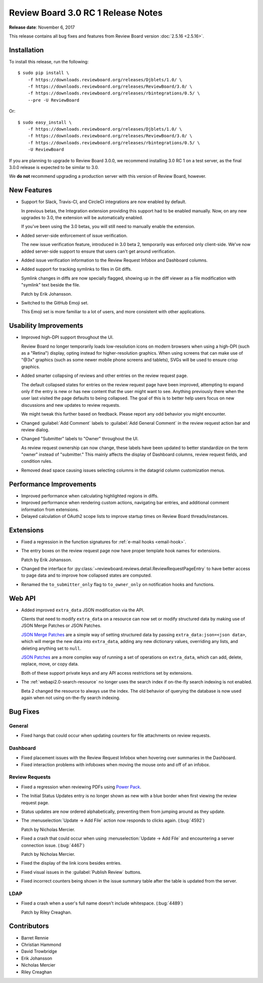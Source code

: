 .. default-intersphinx:: rb3.0


===================================
Review Board 3.0 RC 1 Release Notes
===================================

**Release date**: November 6, 2017


This release contains all bug fixes and features from Review Board version
:doc:`2.5.16 <2.5.16>`.


Installation
============

To install this release, run the following::

    $ sudo pip install \
        -f https://downloads.reviewboard.org/releases/Djblets/1.0/ \
        -f https://downloads.reviewboard.org/releases/ReviewBoard/3.0/ \
        -f https://downloads.reviewboard.org/releases/rbintegrations/0.5/ \
        --pre -U ReviewBoard

Or::

    $ sudo easy_install \
        -f https://downloads.reviewboard.org/releases/Djblets/1.0/ \
        -f https://downloads.reviewboard.org/releases/ReviewBoard/3.0/ \
        -f https://downloads.reviewboard.org/releases/rbintegrations/0.5/ \
        -U ReviewBoard

If you are planning to upgrade to Review Board 3.0.0, we recommend installing
3.0 RC 1 on a test server, as the final 3.0.0 release is expected to be
similar to 3.0.

We **do not** recommend upgrading a production server with this version of
Review Board, however.


New Features
============

* Support for Slack, Travis-CI, and CircleCI integrations are now enabled by
  default.

  In previous betas, the Integration extension providing this support had to
  be enabled manually. Now, on any new upgrades to 3.0, the extension will be
  automatically enabled.

  If you've been using the 3.0 betas, you will still need to manually enable
  the extension.

* Added server-side enforcement of issue verification.

  The new issue verification feature, introduced in 3.0 beta 2, temporarily
  was enforced only client-side. We've now added server-side support to ensure
  that users can't get around verification.

* Added issue verification information to the Review Request Infobox and
  Dashboard columns.

* Added support for tracking symlinks to files in Git diffs.

  Symlink changes in diffs are now specially flagged, showing up in the diff
  viewer as a file modification with "symlink" text beside the file.

  Patch by Erik Johansson.

* Switched to the GitHub Emoji set.

  This Emoji set is more familiar to a lot of users, and more consistent with
  other applications.


Usability Improvements
======================

* Improved high-DPI support throughout the UI.

  Review Board no longer temporarily loads low-resolution icons on modern
  browsers when using a high-DPI (such as a "Retina") display, opting instead
  for higher-resolution graphics. When using screens that can make use of
  "@3x" graphics (such as some newer mobile phone screens and tablets), SVGs
  will be used to ensure crisp graphics.

* Added smarter collapsing of reviews and other entries on the review request
  page.

  The default collapsed states for entries on the review request page have
  been improved, attempting to expand only if the entry is new or has new
  content that the user might want to see. Anything previously there when the
  user last visited the page defaults to being collapsed. The goal of this is
  to better help users focus on new discussions and new updates to review
  requests.

  We might tweak this further based on feedback. Please report any odd
  behavior you might encounter.

* Changed :guilabel:`Add Comment` labels to :guilabel:`Add General Comment` in
  the review request action bar and review dialog.

* Changed "Submitter" labels to "Owner" throughout the UI.

  As review request ownership can now change, these labels have been updated
  to better standardize on the term "owner" instead of "submitter." This
  mainly affects the display of Dashboard columns, review request fields, and
  condition rules.

* Removed dead space causing issues selecting columns in the datagrid column
  customization menus.


Performance Improvements
========================

* Improved performance when calculating highlighted regions in diffs.

* Improved performance when rendering custom actions, navigating bar entries,
  and additional comment information from extensions.

* Delayed calculation of OAuth2 scope lists to improve startup times on
  Review Board threads/instances.


Extensions
==========

* Fixed a regression in the function signatures for
  :ref:`e-mail hooks <email-hook>`.

* The entry boxes on the review request page now have proper template hook
  names for extensions.

  Patch by Erik Johansson.

* Changed the interface for
  :py:class:`~reviewboard.reviews.detail.ReviewRequestPageEntry` to have
  better access to page data and to improve how collapsed states are computed.

* Renamed the ``to_submitter_only`` flag to ``to_owner_only`` on notification
  hooks and functions.


Web API
=======

* Added improved ``extra_data`` JSON modification via the API.

  Clients that need to modify ``extra_data`` on a resource can now set or
  modify structured data by making use of JSON Merge Patches or JSON Patches.

  `JSON Merge Patches`_ are a simple way of setting structured data by passing
  ``extra_data:json=<json data>``, which will merge the new data into
  ``extra_data``, adding any new dictionary values, overriding any lists, and
  deleting anything set to ``null``.

  `JSON Patches`_ are a more complex way of running a set of operations on
  ``extra_data``, which can add, delete, replace, move, or copy data.

  Both of these support private keys and any API access restrictions set by
  extensions.

* The :ref:`webapi2.0-search-resource` no longer uses the search index if
  on-the-fly search indexing is not enabled.

  Beta 2 changed the resource to always use the index. The old behavior of
  querying the database is now used again when not using on-the-fly search
  indexing.


.. _JSON Merge Patches: https://tools.ietf.org/html/rfc7386
.. _JSON Patches: http://jsonpatch.com/


Bug Fixes
=========

General
-------

* Fixed hangs that could occur when updating counters for file attachments on
  review requests.


Dashboard
---------

* Fixed placement issues with the Review Request Infobox when hovering over
  summaries in the Dashboard.

* Fixed interaction problems with infoboxes when moving the mouse onto and
  off of an infobox.


Review Requests
---------------

* Fixed a regression when reviewing PDFs using `Power Pack`_.

* The Initial Status Updates entry is no longer shown as new with a blue
  border when first viewing the review request page.

* Status updates are now ordered alphabetically, preventing them from jumping
  around as they update.

* The :menuselection:`Update -> Add File` action now responds to clicks again.
  (:bug:`4592`)

  Patch by Nicholas Mercier.

* Fixed a crash that could occur when using
  :menuselection:`Update -> Add File` and encountering a server connection
  issue. (:bug:`4467`)

  Patch by Nicholas Mercier.

* Fixed the display of the link icons besides entries.

* Fixed visual issues in the :guilabel:`Publish Review` buttons.

* Fixed incorrect counters being shown in the issue summary table after
  the table is updated from the server.


.. _Power Pack: https://www.reviewboard.org/poewrpack/


LDAP
----

* Fixed a crash when a user's full name doesn't include whitespace.
  (:bug:`4489`)

  Patch by Riley Creaghan.


Contributors
============

* Barret Rennie
* Christian Hammond
* David Trowbridge
* Erik Johansson
* Nicholas Mercier
* Riley Creaghan
